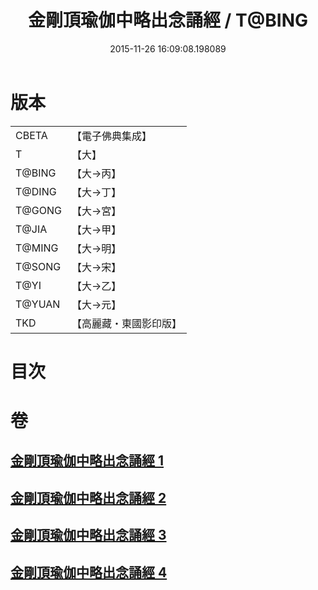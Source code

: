 #+TITLE: 金剛頂瑜伽中略出念誦經 / T@BING
#+DATE: 2015-11-26 16:09:08.198089
* 版本
 |     CBETA|【電子佛典集成】|
 |         T|【大】     |
 |    T@BING|【大→丙】   |
 |    T@DING|【大→丁】   |
 |    T@GONG|【大→宮】   |
 |     T@JIA|【大→甲】   |
 |    T@MING|【大→明】   |
 |    T@SONG|【大→宋】   |
 |      T@YI|【大→乙】   |
 |    T@YUAN|【大→元】   |
 |       TKD|【高麗藏・東國影印版】|

* 目次
* 卷
** [[file:KR6j0030_001.txt][金剛頂瑜伽中略出念誦經 1]]
** [[file:KR6j0030_002.txt][金剛頂瑜伽中略出念誦經 2]]
** [[file:KR6j0030_003.txt][金剛頂瑜伽中略出念誦經 3]]
** [[file:KR6j0030_004.txt][金剛頂瑜伽中略出念誦經 4]]

